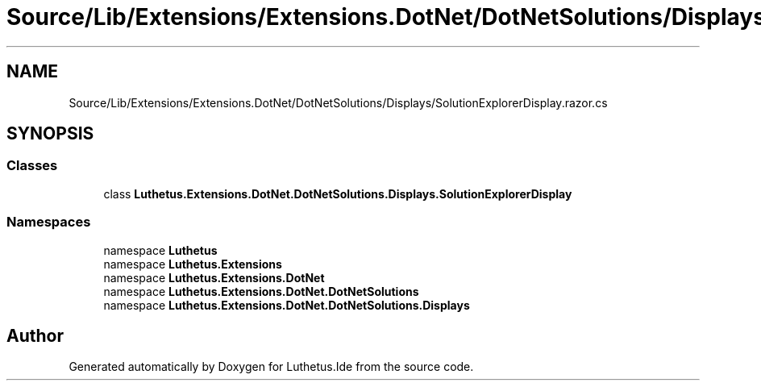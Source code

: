 .TH "Source/Lib/Extensions/Extensions.DotNet/DotNetSolutions/Displays/SolutionExplorerDisplay.razor.cs" 3 "Version 1.0.0" "Luthetus.Ide" \" -*- nroff -*-
.ad l
.nh
.SH NAME
Source/Lib/Extensions/Extensions.DotNet/DotNetSolutions/Displays/SolutionExplorerDisplay.razor.cs
.SH SYNOPSIS
.br
.PP
.SS "Classes"

.in +1c
.ti -1c
.RI "class \fBLuthetus\&.Extensions\&.DotNet\&.DotNetSolutions\&.Displays\&.SolutionExplorerDisplay\fP"
.br
.in -1c
.SS "Namespaces"

.in +1c
.ti -1c
.RI "namespace \fBLuthetus\fP"
.br
.ti -1c
.RI "namespace \fBLuthetus\&.Extensions\fP"
.br
.ti -1c
.RI "namespace \fBLuthetus\&.Extensions\&.DotNet\fP"
.br
.ti -1c
.RI "namespace \fBLuthetus\&.Extensions\&.DotNet\&.DotNetSolutions\fP"
.br
.ti -1c
.RI "namespace \fBLuthetus\&.Extensions\&.DotNet\&.DotNetSolutions\&.Displays\fP"
.br
.in -1c
.SH "Author"
.PP 
Generated automatically by Doxygen for Luthetus\&.Ide from the source code\&.

